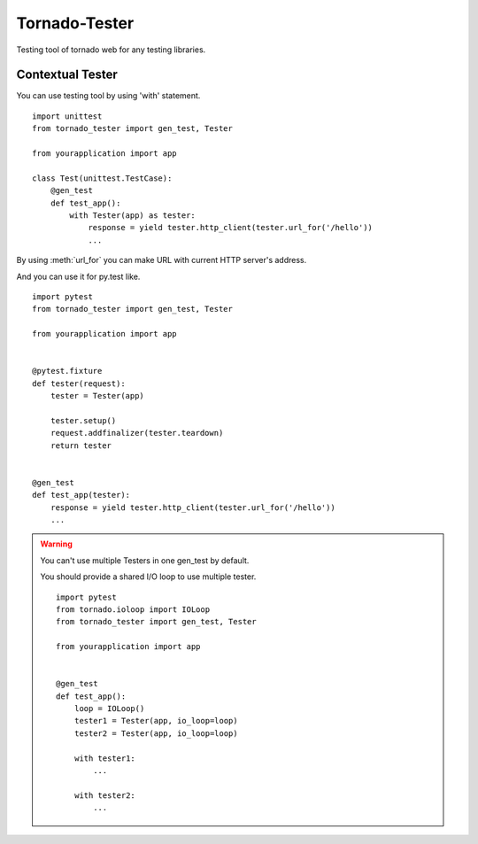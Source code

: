 Tornado-Tester
==============

Testing tool of tornado web for any testing libraries.

Contextual Tester
-----------------

You can use testing tool by using 'with' statement. ::

    import unittest
    from tornado_tester import gen_test, Tester

    from yourapplication import app

    class Test(unittest.TestCase):
        @gen_test
        def test_app():
            with Tester(app) as tester:
                response = yield tester.http_client(tester.url_for('/hello'))
                ...

By using :meth:`url_for` you can make URL with current HTTP server's address.

And you can use it for py.test like. ::

    import pytest
    from tornado_tester import gen_test, Tester

    from yourapplication import app


    @pytest.fixture
    def tester(request):
        tester = Tester(app)

        tester.setup()
        request.addfinalizer(tester.teardown)
        return tester


    @gen_test
    def test_app(tester):
        response = yield tester.http_client(tester.url_for('/hello'))
        ...

.. warning::
   You can't use multiple Testers in one gen_test by default.

   You should provide a shared I/O loop to use multiple tester. ::

        import pytest
        from tornado.ioloop import IOLoop
        from tornado_tester import gen_test, Tester

        from yourapplication import app


        @gen_test
        def test_app():
            loop = IOLoop()
            tester1 = Tester(app, io_loop=loop)
            tester2 = Tester(app, io_loop=loop)

            with tester1:
                ...

            with tester2:
                ...
